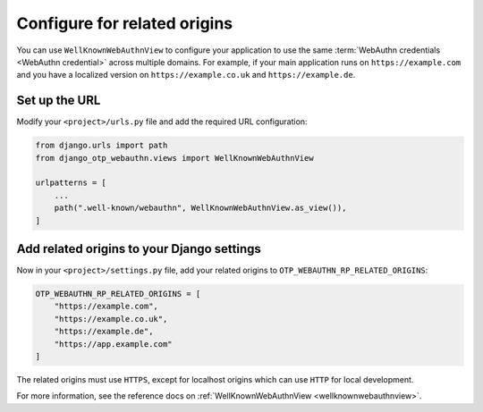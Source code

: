 Configure for related origins
=============================

You can use ``WellKnownWebAuthnView`` to configure your application to use the same :term:`WebAuthn credentials <WebAuthn credential>` across multiple domains. For example, if your main application runs on ``https://example.com`` and you have a localized version on ``https://example.co.uk`` and ``https://example.de``.

Set up the URL
--------------

Modify your ``<project>/urls.py`` file and add the required URL configuration:

.. code-block:: py
    
    from django.urls import path
    from django_otp_webauthn.views import WellKnownWebAuthnView

    urlpatterns = [
        ...
        path(".well-known/webauthn", WellKnownWebAuthnView.as_view()),
    ]

Add related origins to your Django settings
-------------------------------------------

Now in your ``<project>/settings.py`` file, add your related origins to ``OTP_WEBAUTHN_RP_RELATED_ORIGINS``:

.. code-block:: py
    
    OTP_WEBAUTHN_RP_RELATED_ORIGINS = [
        "https://example.com",
        "https://example.co.uk",
        "https://example.de",
        "https://app.example.com"
    ]

The related origins must use ``HTTPS``, except for localhost origins which can use ``HTTP`` for local development.

For more information, see the reference docs on :ref:`WellKnownWebAuthnView <wellknownwebauthnview>`.
